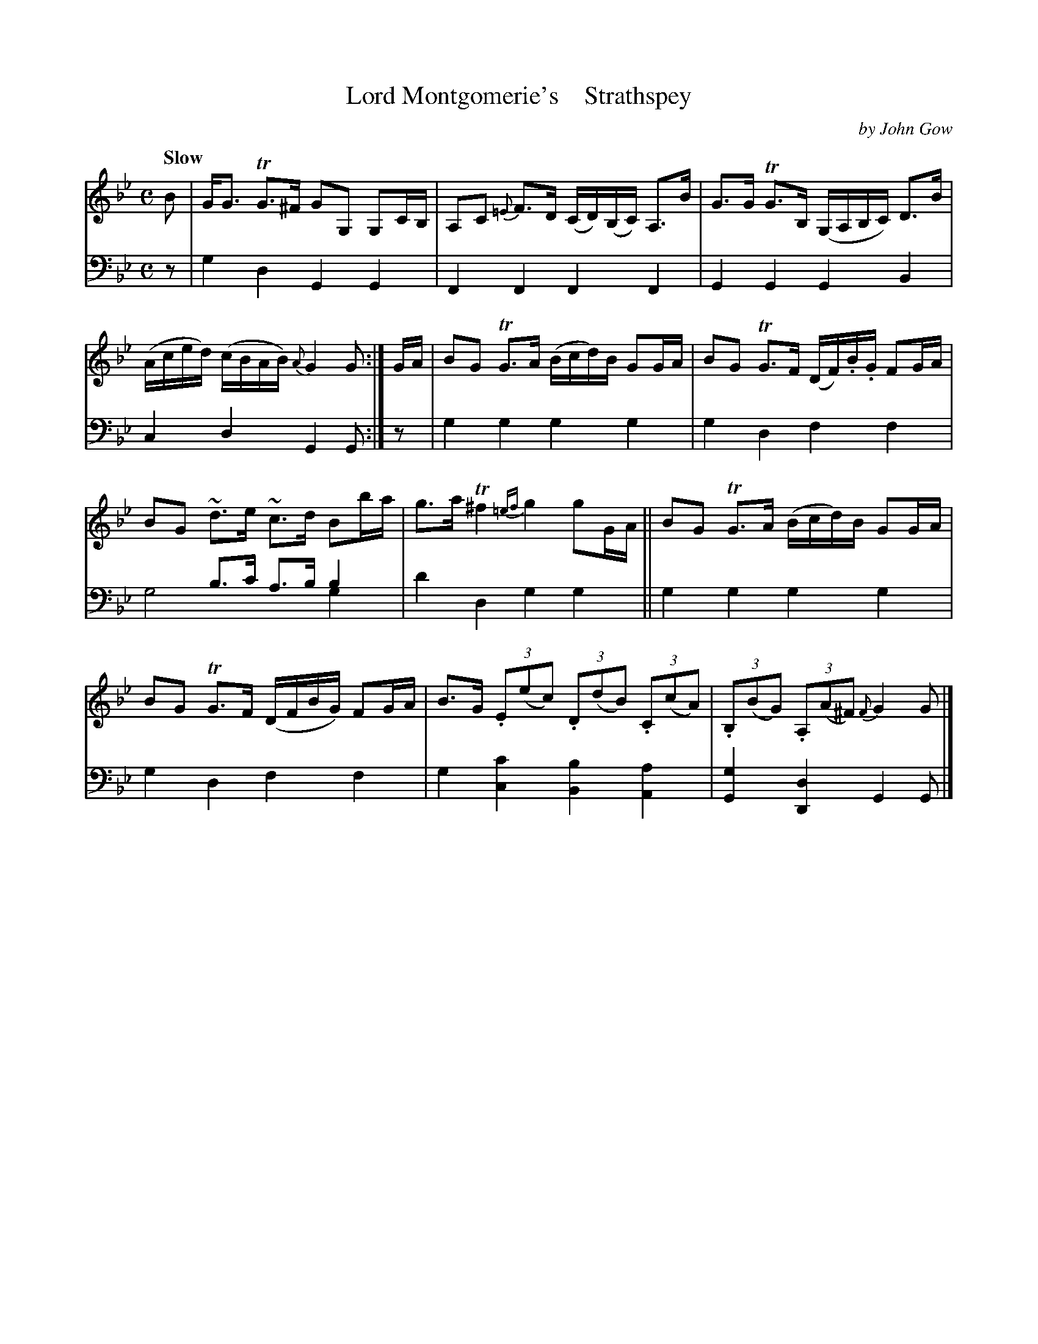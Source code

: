 X: 4312
T: Lord Montgomerie's    Strathspey
C: by John Gow
%R: strathspey, air
N: This is version 2, for ABC software that understands voice overlays.
B: Niel Gow & Sons "A Fourth Collection of Strathspey Reels, etc." v.4 p.31 #2
Z: 2022 John Chambers <jc:trillian.mit.edu>
M: C
L: 1/8
Q: "Slow"
K: Gm
% - - - - - - - - - -
% Voice 1 reformatted for 2 6-bar lines.
V: 1 staves=2
B |\
G<G TG>^F GG, G,C/B,/ | A,C {=E}F>D (C/D/)(B,/C/) A,>B |\
G>G TG>B, (G,/A,/B,/C/) D>B | (A/c/e/d/) (c/B/A/B/) {A}G2G :| G/A/ |\
BG TG>A (B/c/d/)B/ GG/A/ | BG TG>F (D/F/).B/.G/ FG/A/ |
BG ~d>e ~c>d Bb/a/ | g>a T^f2 {=ef}g2 gG/A/ ||\
BG TG>A (B/c/d/)B/ GG/A/ | BG TG>F (D/F/B/G/) FG/A/ |\
B>G (3.E(ec) (3.D(dB) (3.C(cA) | (3.B,(BG) (3.A,(A^F) {F}G2G |]
% - - - - - - - - - -
% Voice 2 preserves the staff layout in the book.
V: 2 clef=bass middle=d
z | g2d2 G2G2 | F2F2 F2F2 | G2G2 G2B2 | c2d2 G2G :| z | g2g2 g2g2 |
g2d2 f2f2 | x2b>c' a>bb2 & g4 x2g2 | d'2d2 g2g2 || g2g2 g2g2 | g2d2 f2f2 | g2[c'2c2] [b2B2][a2A2] | [g2G2][d2D2] G2G |]
